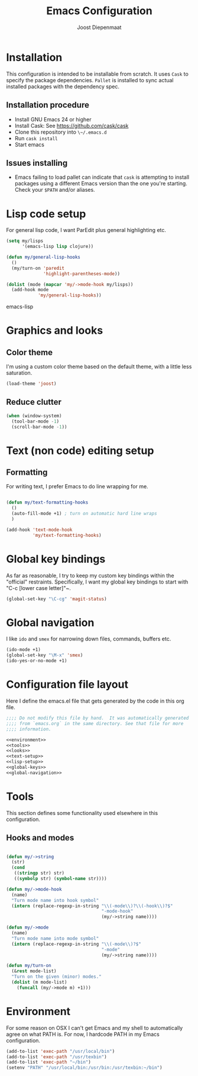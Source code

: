 #+TITLE: Emacs Configuration
#+AUTHOR: Joost Diepenmaat
#+EMAIL: joost@zeekat.nl

* Installation

  This configuration is intended to be installable from scratch.  It
  uses ~Cask~ to specify the package dependencies.  ~Pallet~ is
  installed to sync actual installed packages with the dependency
  spec.

** Installation procedure

  - Install GNU Emacs 24 or higher
  - Install Cask: See https://github.com/cask/cask
  - Clone this repository into ~\~/.emacs.d~
  - Run ~cask install~
  - Start emacs

** Issues installing

  - Emacs failing to load pallet can indicate that ~cask~ is
    attempting to install packages using a different Emacs version
    than the one you're starting. Check your ~$PATH~ and/or aliases.
* Lisp code setup

  For general lisp code, I want ParEdit plus general highlighting etc.
  
  #+name: lisp-setup
  #+begin_src emacs-lisp
    (setq my/lisps
          '(emacs-lisp lisp clojure))
    
    (defun my/general-lisp-hooks
      ()
      (my/turn-on 'paredit 
                  'highlight-parentheses-mode))
    
    (dolist (mode (mapcar 'my/->mode-hook my/lisps))
      (add-hook mode
                'my/general-lisp-hooks))
  #+end_src emacs-lisp

* Graphics and looks
** Color theme

   I'm using a custom color theme based on the default theme, with a
   little less saturation.

   #+name: looks   
   #+begin_src emacs-lisp
     (load-theme 'joost)
   #+end_src
   
** Reduce clutter

   #+name: looks
   #+begin_src emacs-lisp
     (when (window-system)
       (tool-bar-mode -1)
       (scroll-bar-mode -1))    
   #+end_src
   
* Text (non code) editing setup
** Formatting
   
   For writing text, I prefer Emacs to do line wrapping for me.

  #+name: text-setup
  #+begin_src emacs-lisp

    (defun my/text-formatting-hooks
      ()
      (auto-fill-mode +1) ; turn on automatic hard line wraps
      )
    
    (add-hook 'text-mode-hook
              'my/text-formatting-hooks)
  #+end_src

* Global key bindings
  
  As far as reasonable, I try to keep my custom key bindings within
  the "official" restraints. Specifically, I want my global key
  bindings to start with "C-c [lower case letter]"~.

  #+name: global-keys
  #+begin_src emacs-lisp
    (global-set-key "\C-cg" 'magit-status)
  #+end_src

* Global navigation
  
  I like ~ido~ and ~smex~ for narrowing down files, commands, buffers
  etc.
  
  #+name: global-navigation
  #+begin_src emacs-lisp
    (ido-mode +1)
    (global-set-key "\M-x" 'smex)
    (ido-yes-or-no-mode +1)
  #+end_src

* Configuration file layout
  
  Here I define the emacs.el file that gets generated by the code in
  this org file.

  #+begin_src emacs-lisp :tangle yes :noweb yes :exports code
    ;;;; Do not modify this file by hand.  It was automatically generated
    ;;;; from `emacs.org` in the same directory. See that file for more
    ;;;; information.

    <<environment>>
    <<tools>>
    <<looks>>
    <<text-setup>>
    <<lisp-setup>>
    <<global-keys>>
    <<global-navigation>>
  #+end_src
  
* Tools

  This section defines some functionality used elsewhere in this
  configuration.

** Hooks and modes

  #+name: tools
  #+begin_src emacs-lisp
    
    (defun my/->string
      (str)
      (cond
       ((stringp str) str)
       ((symbolp str) (symbol-name str))))
    
    (defun my/->mode-hook
      (name)
      "Turn mode name into hook symbol"
      (intern (replace-regexp-in-string "\\(-mode\\)?\\(-hook\\)?$" 
                                        "-mode-hook" 
                                        (my/->string name))))
    
    (defun my/->mode
      (name)
      "Turn mode name into mode symbol"
      (intern (replace-regexp-in-string "\\(-mode\\)?$" 
                                        "-mode"
                                        (my/->string name))))
               
    (defun my/turn-on
      (&rest mode-list)
      "Turn on the given (minor) modes."
      (dolist (m mode-list)
        (funcall (my/->mode m) +1)))
    
   #+end_src
* Environment
  
  For some reason on OSX I can't get Emacs and my shell to
  automatically agree on what PATH is. For now, I hardcode PATH in my
  Emacs configuration.

  #+name: environment
  #+begin_src emacs-lisp
    (add-to-list 'exec-path "/usr/local/bin")
    (add-to-list 'exec-path "/usr/texbin")
    (add-to-list 'exec-path "~/bin")
    (setenv "PATH" "/usr/local/bin:/usr/bin:/usr/texbin:~/bin")
  #+end_src
